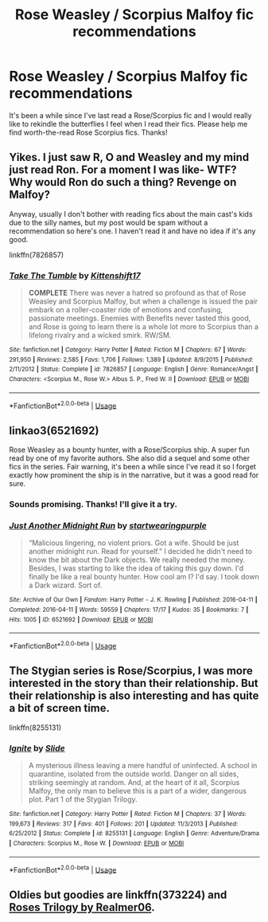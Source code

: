 #+TITLE: Rose Weasley / Scorpius Malfoy fic recommendations

* Rose Weasley / Scorpius Malfoy fic recommendations
:PROPERTIES:
:Author: ilysmseb
:Score: 0
:DateUnix: 1576375433.0
:DateShort: 2019-Dec-15
:END:
It's been a while since I've last read a Rose/Scorpius fic and I would really like to rekindle the butterflies I feel when I read their fics. Please help me find worth-the-read Rose Scorpius fics. Thanks!


** Yikes. I just saw R, O and Weasley and my mind just read Ron. For a moment I was like- WTF? Why would Ron do such a thing? Revenge on Malfoy?

Anyway, usually I don't bother with reading fics about the main cast's kids due to the silly names, but my post would be spam without a recommendation so here's one. I haven't read it and have no idea if it's any good.

linkffn(7826857)
:PROPERTIES:
:Author: u-useless
:Score: 2
:DateUnix: 1576396638.0
:DateShort: 2019-Dec-15
:END:

*** [[https://www.fanfiction.net/s/7826857/1/][*/Take The Tumble/*]] by [[https://www.fanfiction.net/u/2794336/Kittenshift17][/Kittenshift17/]]

#+begin_quote
  *COMPLETE* There was never a hatred so profound as that of Rose Weasley and Scorpius Malfoy, but when a challenge is issued the pair embark on a roller-coaster ride of emotions and confusing, passionate meetings. Enemies with Benefits never tasted this good, and Rose is going to learn there is a whole lot more to Scorpius than a lifelong rivalry and a wicked smirk. RW/SM.
#+end_quote

^{/Site/:} ^{fanfiction.net} ^{*|*} ^{/Category/:} ^{Harry} ^{Potter} ^{*|*} ^{/Rated/:} ^{Fiction} ^{M} ^{*|*} ^{/Chapters/:} ^{67} ^{*|*} ^{/Words/:} ^{291,950} ^{*|*} ^{/Reviews/:} ^{2,585} ^{*|*} ^{/Favs/:} ^{1,706} ^{*|*} ^{/Follows/:} ^{1,389} ^{*|*} ^{/Updated/:} ^{8/9/2015} ^{*|*} ^{/Published/:} ^{2/11/2012} ^{*|*} ^{/Status/:} ^{Complete} ^{*|*} ^{/id/:} ^{7826857} ^{*|*} ^{/Language/:} ^{English} ^{*|*} ^{/Genre/:} ^{Romance/Angst} ^{*|*} ^{/Characters/:} ^{<Scorpius} ^{M.,} ^{Rose} ^{W.>} ^{Albus} ^{S.} ^{P.,} ^{Fred} ^{W.} ^{II} ^{*|*} ^{/Download/:} ^{[[http://www.ff2ebook.com/old/ffn-bot/index.php?id=7826857&source=ff&filetype=epub][EPUB]]} ^{or} ^{[[http://www.ff2ebook.com/old/ffn-bot/index.php?id=7826857&source=ff&filetype=mobi][MOBI]]}

--------------

*FanfictionBot*^{2.0.0-beta} | [[https://github.com/tusing/reddit-ffn-bot/wiki/Usage][Usage]]
:PROPERTIES:
:Author: FanfictionBot
:Score: 1
:DateUnix: 1576396660.0
:DateShort: 2019-Dec-15
:END:


** linkao3(6521692)

Rose Weasley as a bounty hunter, with a Rose/Scorpius ship. A super fun read by one of my favorite authors. She also did a sequel and some other fics in the series. Fair warning, it's been a while since I've read it so I forget exactly how prominent the ship is in the narrative, but it was a good read for sure.
:PROPERTIES:
:Author: RonsGirlFriday
:Score: 1
:DateUnix: 1576377323.0
:DateShort: 2019-Dec-15
:END:

*** Sounds promising. Thanks! I'll give it a try.
:PROPERTIES:
:Author: ilysmseb
:Score: 2
:DateUnix: 1576381521.0
:DateShort: 2019-Dec-15
:END:


*** [[https://archiveofourown.org/works/6521692][*/Just Another Midnight Run/*]] by [[https://www.archiveofourown.org/users/startwearingpurple/pseuds/startwearingpurple][/startwearingpurple/]]

#+begin_quote
  “Malicious lingering, no violent priors. Got a wife. Should be just another midnight run. Read for yourself.” I decided he didn't need to know the bit about the Dark objects. We really needed the money. Besides, I was starting to like the idea of taking this guy down. I'd finally be like a real bounty hunter. How cool am I? I'd say. I took down a Dark wizard. Sort of.
#+end_quote

^{/Site/:} ^{Archive} ^{of} ^{Our} ^{Own} ^{*|*} ^{/Fandom/:} ^{Harry} ^{Potter} ^{-} ^{J.} ^{K.} ^{Rowling} ^{*|*} ^{/Published/:} ^{2016-04-11} ^{*|*} ^{/Completed/:} ^{2016-04-11} ^{*|*} ^{/Words/:} ^{59559} ^{*|*} ^{/Chapters/:} ^{17/17} ^{*|*} ^{/Kudos/:} ^{35} ^{*|*} ^{/Bookmarks/:} ^{7} ^{*|*} ^{/Hits/:} ^{1005} ^{*|*} ^{/ID/:} ^{6521692} ^{*|*} ^{/Download/:} ^{[[https://archiveofourown.org/downloads/6521692/Just%20Another%20Midnight.epub?updated_at=1460509991][EPUB]]} ^{or} ^{[[https://archiveofourown.org/downloads/6521692/Just%20Another%20Midnight.mobi?updated_at=1460509991][MOBI]]}

--------------

*FanfictionBot*^{2.0.0-beta} | [[https://github.com/tusing/reddit-ffn-bot/wiki/Usage][Usage]]
:PROPERTIES:
:Author: FanfictionBot
:Score: 1
:DateUnix: 1576377341.0
:DateShort: 2019-Dec-15
:END:


** The Stygian series is Rose/Scorpius, I was more interested in the story than their relationship. But their relationship is also interesting and has quite a bit of screen time.

linkffn(8255131)
:PROPERTIES:
:Author: elizabnthe
:Score: 1
:DateUnix: 1576403489.0
:DateShort: 2019-Dec-15
:END:

*** [[https://www.fanfiction.net/s/8255131/1/][*/Ignite/*]] by [[https://www.fanfiction.net/u/4095/Slide][/Slide/]]

#+begin_quote
  A mysterious illness leaving a mere handful of uninfected. A school in quarantine, isolated from the outside world. Danger on all sides, striking seemingly at random. And, at the heart of it all, Scorpius Malfoy, the only man to believe this is a part of a wider, dangerous plot. Part 1 of the Stygian Trilogy.
#+end_quote

^{/Site/:} ^{fanfiction.net} ^{*|*} ^{/Category/:} ^{Harry} ^{Potter} ^{*|*} ^{/Rated/:} ^{Fiction} ^{M} ^{*|*} ^{/Chapters/:} ^{37} ^{*|*} ^{/Words/:} ^{199,673} ^{*|*} ^{/Reviews/:} ^{317} ^{*|*} ^{/Favs/:} ^{401} ^{*|*} ^{/Follows/:} ^{201} ^{*|*} ^{/Updated/:} ^{11/3/2013} ^{*|*} ^{/Published/:} ^{6/25/2012} ^{*|*} ^{/Status/:} ^{Complete} ^{*|*} ^{/id/:} ^{8255131} ^{*|*} ^{/Language/:} ^{English} ^{*|*} ^{/Genre/:} ^{Adventure/Drama} ^{*|*} ^{/Characters/:} ^{Scorpius} ^{M.,} ^{Rose} ^{W.} ^{*|*} ^{/Download/:} ^{[[http://www.ff2ebook.com/old/ffn-bot/index.php?id=8255131&source=ff&filetype=epub][EPUB]]} ^{or} ^{[[http://www.ff2ebook.com/old/ffn-bot/index.php?id=8255131&source=ff&filetype=mobi][MOBI]]}

--------------

*FanfictionBot*^{2.0.0-beta} | [[https://github.com/tusing/reddit-ffn-bot/wiki/Usage][Usage]]
:PROPERTIES:
:Author: FanfictionBot
:Score: 1
:DateUnix: 1576403506.0
:DateShort: 2019-Dec-15
:END:


** Oldies but goodies are linkffn(373224) and [[https://archiveofourown.org/series/47462][Roses Trilogy by Realmer06]].
:PROPERTIES:
:Author: ceplma
:Score: 1
:DateUnix: 1576430914.0
:DateShort: 2019-Dec-15
:END:
